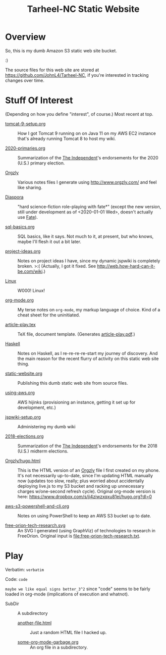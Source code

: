 # -*- org -*-
#+TITLE: Tarheel-NC Static Website
#+COLUMNS: %12TODO %10WHO %3PRIORITY(PRI) %3HOURS(HRS){est+} %85ITEM
# #+INFOJS_OPT: view:showall toc:t ltoc:nil path:../org-info.js mouse:#B3F2E3
# Pandoc needs H:9; default is H:3.
# `^:nil' means raw underscores and carets are not interpreted to mean sub- and superscript.  (Use {} to force interpretation.)
#+OPTIONS: author:nil creator:t H:9 ^:{}
#+HTML_HEAD: <link rel="stylesheet" href="https://fonts.googleapis.com/css?family=IBM+Plex+Mono:400,400i,600,600i|IBM+Plex+Sans:400,400i,600,600i|IBM+Plex+Serif:400,400i,600,600i">
#+HTML_HEAD: <link rel="stylesheet" type="text/css" href="/org-mode.css" />

# Generates "up" and "home" links ("." is "current directory").  Can comment one out.
#+HTML_LINK_UP: .
#+HTML_LINK_HOME: /index.html

# Use ``#+ATTR_HTML: :class lower-alpha'' on line before list to use the following class.
# See https://emacs.stackexchange.com/a/18943/17421
# 
#+HTML_HEAD: <style type="text/css">
#+HTML_HEAD:  ol.lower-alpha { list-style-type: lower-alpha; }
#+HTML_HEAD: </style>

# See org-mode explainer at the bottom of this file.

* Overview

  So, this is my dumb Amazon S3 static web site bucket.

  :)

  The source files for this web site are stored at https://github.com/JohnL4/Tarheel-NC, if you're interested in
  tracking changes over time.

* Stuff Of Interest

  (Depending on how you define "interest", of course.)  Most recent at top.

  - [[file:tomcat-9-setup.org][tomcat-9-setup.org]] :: How I got Tomcat 9 running on on Java 11 on my AWS EC2 instance that's
       already running Tomcat 8 to host my wiki.

  - [[file:2020-primaries.org][2020-primaries.org]] :: Summarization of the [[https://indyweek.com][The Independent]]'s endorsements for the 2020 (U.S.)
       primary election.

  - [[file:Orgzly][Orgzly]] :: Various notes files I generate using http://www.orgzly.com/ and feel like sharing.

  - [[file:Diaspora][Diaspora]] :: "hard science-fiction role-playing with fate*" (except the new version, still under
       development as of <2020-01-01 Wed>, doesn't actually use [[https://www.faterpg.com/][Fate]]).

  - [[file:sql-basics.org][sql-basics.org]] :: SQL basics, like it says.  Not much to it, at present, but who knows, maybe I'll flesh it out a
       bit later.

  - [[file:project-ideas.org][project-ideas.org]] :: Notes on project ideas I have, since my dynamic jspwiki is completely broken. >:(  (Actually, I
       got it fixed.  See http://web.how-hard-can-it-be.com/wiki.)

  - [[file:Linux][Linux]] :: W000!  Linux!
       
  - [[file:org-mode.org][org-mode.org]] :: My terse notes on =org-mode=, my markup language of choice.  Kind of a cheat
       sheet for the uninitiated.

  - [[file:article-play.tex][article-play.tex]] :: TeX file, document template.  (Generates [[file:article-play.pdf][article-play.pdf]].)

  - [[file:Haskell][Haskell]] :: Notes on Haskell, as I re-re-re-re-start my journey of discovery.  And the main
       reason for the recent flurry of activity on this static web site thing.

  - [[file:static-website.org][static-website.org]] :: Publishing this dumb static web site from source files.

  - [[file:using-aws.org][using-aws.org]] :: AWS hijinks (provisioning an instance, getting it set up for development, etc.)

  - [[file:jspwiki-setup.org][jspwiki-setup.org]] :: Administering my dumb wiki
       
  - [[file:2018-elections.org][2018-elections.org]] :: Summarization of the [[https://indyweek.com][The Independent]]'s endorsements for the 2018 (U.S.) midterm elections.

  - [[file:Orgzly/hugo.html][Orgzly/hugo.html]] :: This is the HTML version of an [[http://www.orgzly.com/][Orgzly]] file I first created on my phone.  It's not necessarily
       up-to-date, since I'm updating HTML manually now (updates too slow, really; plus worried about accidentally
       deploying live.js to my S3 bucket and racking up unnecessary charges w/one-second refresh cycle).  Original
       org-mode version is here:  https://www.dropbox.com/s/ji4ziwzxqxu81ei/hugo.org?dl=0

  - [[file:aws-s3-powershell-and-cli.org][aws-s3-powershell-and-cli.org]] :: Notes on using PowerShell to keep an AWS S3 bucket up to date.

  - [[file:free-orion-tech-research.svg][free-orion-tech-research.svg]] :: An SVG I generated (using GraphViz) of technologies to research in FreeOrion.
       Original input is [[file:free-orion-tech-research.txt]].

* Play

  Verbatim: =verbatim=

  Code: ~code~

  =maybe we like equal signs better_3^2= since "code" seems to be fairly loaded in org-mode (implications of execution
  and whatnot).

  - SubDir :: A subdirectory
    - [[file:SubDir/another-file.html][another-file.html]] :: Just a random HTML file I hacked up.

    - [[file:SubDir/some-org-mode-garbage.org][some-org-mode-garbage.org]] :: An org file in a subdirectory.

* COMMENT Org-mode explainer

  Text markup.  More stars means lower-level items.  Blank lines between paragraphs.  Indentation doesn't matter (except
  for lists).  *bold* /italic/ ~code~ =verbatim= (probably should use ~code~ instead of =verbatim=).  [[#maintaining-this-file][Internal link]].
  [[https://google.com][Link to Google]] (although just pasting in a URL works fine, too (see "more info", below)).

  Subscript: H_{2}O (so don't paste in ~code_with_underscores~ w/out surrounding it with ~'s).  (Superscript: E = mc^2.)

  : one-line code sample
  : ok, maybe two lines

  #+BEGIN_EXAMPLE
    Multi-line example
    like maybe a pasted email
    or something you don't want line-wrapping or other /character interpretation/ applied to
  #+END_EXAMPLE 

  Bullet lists:
  
  - one
  - two
    - sub-item (indentation matters here)

  Definitions:
  
  - terms :: Can be defined

  Checklists:
  
  - [ ] Items can be...
  - [X] ...checked off
  - [-] And (dash means "partially completed")
    - [X] you can have sublists
    - [ ] if you really want to

  More info:
  
  - More info than you ever cared for: https://orgmode.org
  - If you truly want to go down the rabbit hole: https://melpa.org/#/?q=org-mode

** Maintaining this file without emacs
   :PROPERTIES:
   :CUSTOM_ID: maintaining-this-file
   :END:

   If you want to update the contents of this file and you're not an emacs user (i.e., you're a normal person), you
   /might/ be able to use pandoc (https://pandoc.org/) to render this text file to whatever format you like.

   See [[*on processing this file with Pandoc][COMMENT on processing this file with Pandoc]].

   (You might also be able to do it by installing emacs and using it as a command-line processor, but I haven't figured
   that out quite yet.)

   Alternatively, you can just DELETE the generated HTML file (including in any repositories where it exists) and update
   this text file without attempting to regenerate the HTML.  In the end, it's just text.

* COMMENT on processing this file with Pandoc
  
  There is a program, ~pandoc~ (https://pandoc.org/), which can be used to turn this org-mode file into whatever you
  want.

  If you do use Pandoc, try the following command line:

  : pandoc --from=org --to=html5 --standalone --table-of-contents --toc-depth=6 --variable=secnumdepth:6 --number-sections --include-in-header=pandoc-header-extra.html --output=<output-html-file> <this-file>
